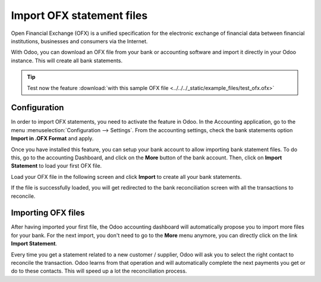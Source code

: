 ==========================
Import OFX statement files
==========================

Open Financial Exchange (OFX) is a unified specification for the
electronic exchange of financial data between financial institutions,
businesses and consumers via the Internet.

With Odoo, you can download an OFX file from your bank or accounting
software and import it directly in your Odoo instance. This will create
all bank statements.

.. tip::
   Test now the feature :download:`with this sample OFX file
   <../../../_static/example_files/test_ofx.ofx>`

Configuration
=============

In order to import OFX statements, you need to activate the feature in
Odoo. In the Accounting application, go to the menu :menuselection:`Configuration -->
Settings`. From the accounting settings, check the bank statements option
**Import in .OFX Format** and apply.

.. image:: media/ofx01.png
   :align: center

Once you have installed this feature, you can setup your bank account to
allow importing bank statement files. To do this, go to the accounting
Dashboard, and click on the **More** button of the bank account.
Then, click on **Import Statement** to load your first OFX file.

.. image:: media/ofx02.png
   :align: center

Load your OFX file in the following screen and click **Import** to
create all your bank statements.

.. image:: media/ofx03.png
   :align: center

If the file is successfully loaded, you will get redirected to the bank
reconciliation screen with all the transactions to reconcile.

Importing OFX files
===================

After having imported your first file, the Odoo accounting dashboard
will automatically propose you to import more files for your bank. For
the next import, you don't need to go to the **More** menu anymore,
you can directly click on the link **Import Statement**.

.. image:: media/ofx04.png
   :align: center

Every time you get a statement related to a new customer / supplier,
Odoo will ask you to select the right contact to reconcile the
transaction. Odoo learns from that operation and will automatically
complete the next payments you get or do to these contacts. This will
speed up a lot the reconciliation process.

.. seealso::
   * :doc:`qif`
   * :doc:`coda`
   * :doc:`synchronize`
   * :doc:`manual`
